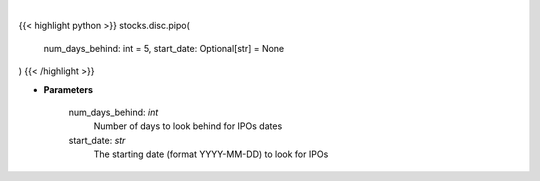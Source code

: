 .. role:: python(code)
    :language: python
    :class: highlight

|

.. raw:: html

    <h3>
    > Past IPOs dates. [Source: Finnhub]
    </h3>

{{< highlight python >}}
stocks.disc.pipo(
    num_days_behind: int = 5,
    start_date: Optional[str] = None
)
{{< /highlight >}}

* **Parameters**

    num_days_behind: *int*
        Number of days to look behind for IPOs dates
    start_date: *str*
        The starting date (format YYYY-MM-DD) to look for IPOs
    